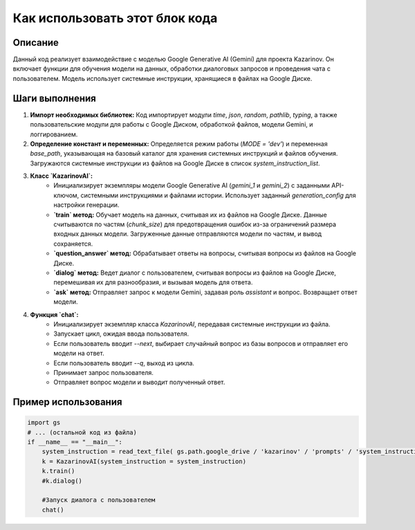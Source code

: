 Как использовать этот блок кода
=========================================================================================

Описание
-------------------------
Данный код реализует взаимодействие с моделью Google Generative AI (Gemini) для проекта Kazarinov. Он включает функции для обучения модели на данных, обработки диалоговых запросов и проведения чата с пользователем. Модель использует системные инструкции, хранящиеся в файлах на Google Диске.

Шаги выполнения
-------------------------
1. **Импорт необходимых библиотек:** Код импортирует модули `time`, `json`, `random`, `pathlib`, `typing`, а также пользовательские модули для работы с Google Диском, обработкой файлов, модели Gemini, и логгированием.

2. **Определение констант и переменных:** Определяется режим работы (`MODE = 'dev'`) и переменная `base_path`, указывающая на базовый каталог для хранения системных инструкций и файлов обучения.  Загружаются системные инструкции из файлов на Google Диске в список `system_instruction_list`.

3. **Класс `KazarinovAI`:**
    - Инициализирует экземпляры модели Google Generative AI (`gemini_1` и `gemini_2`) с заданными API-ключом, системными инструкциями и файлами истории.  Использует заданный `generation_config` для настройки генерации.
    - **`train` метод:** Обучает модель на данных, считывая их из файлов на Google Диске. Данные считываются по частям (`chunk_size`) для предотвращения ошибок из-за ограничений размера входных данных модели. Загруженные данные отправляются модели по частям, и вывод сохраняется.  
    - **`question_answer` метод:** Обрабатывает ответы на вопросы, считывая вопросы из файлов на Google Диске.
    - **`dialog` метод:** Ведет диалог с пользователем, считывая вопросы из файлов на Google Диске, перемешивая их для разнообразия, и вызывая модель для ответа.
    - **`ask` метод:** Отправляет запрос к модели Gemini, задавая роль `assistant` и вопрос. Возвращает ответ модели.
    
4. **Функция `chat`:**
    - Инициализирует экземпляр класса `KazarinovAI`, передавая системные инструкции из файла.
    - Запускает цикл, ожидая ввода пользователя.
    - Если пользователь вводит `--next`, выбирает случайный вопрос из базы вопросов и отправляет его модели на ответ.
    - Если пользователь вводит `--q`, выход из цикла.
    - Принимает запрос пользователя.
    - Отправляет вопрос модели и выводит полученный ответ.


Пример использования
-------------------------
.. code-block:: python

    import gs
    # ... (остальной код из файла)
    if __name__ == "__main__":
        system_instruction = read_text_file( gs.path.google_drive / 'kazarinov' / 'prompts' / 'system_instruction.txt' )
        k = KazarinovAI(system_instruction = system_instruction)
        k.train()
        #k.dialog()
        
        #Запуск диалога с пользователем
        chat()